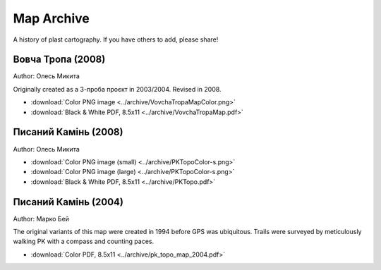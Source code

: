 
.. _archive:

Map Archive
===========

A history of plast cartography. If you have others to add, please share!

Вовча Тропа (2008)
------------------
Author: Олесь Микита

Originally created as а 3-проба проєкт in 2003/2004. Revised in 2008.

* :download:`Color PNG image <../archive/VovchaTropaMapColor.png>`
* :download:`Black & White PDF, 8.5x11 <../archive/VovchaTropaMap.pdf>`


Писаний Камінь (2008)
---------------------
Author: Олесь Микита

* :download:`Color PNG image (small) <../archive/PKTopoColor-s.png>`
* :download:`Color PNG image (large) <../archive/PKTopoColor-s.png>`
* :download:`Black & White PDF, 8.5x11 <../archive/PKTopo.pdf>`

Писаний Камінь (2004)
---------------------
Author: Марко Бей

The original variants of this map were created in 1994 before GPS was ubiquitous.
Trails were surveyed by meticulously walking PK with a compass and counting paces.

* :download:`Color PDF, 8.5x11 <../archive/pk_topo_map_2004.pdf>`
